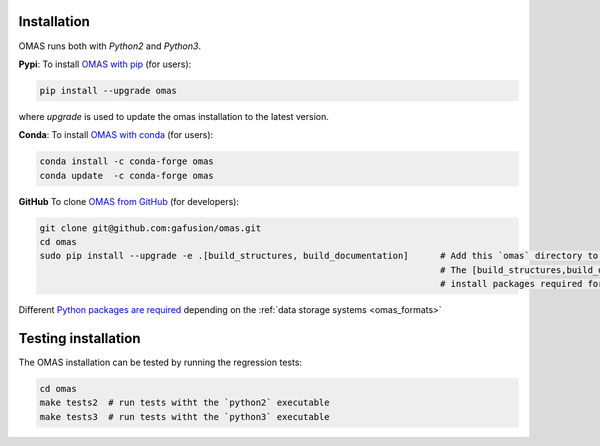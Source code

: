 Installation
============

.. _install:

OMAS runs both with *Python2* and *Python3*.

**Pypi**: To install `OMAS with pip <https://pypi.python.org/pypi/omas/>`_ (for users):

.. code-block:: none

    pip install --upgrade omas

where `upgrade` is used to update the omas installation to the latest version.

**Conda**: To install `OMAS with conda <https://anaconda.org/conda-forge/omas>`_ (for users):

.. code-block:: none

    conda install -c conda-forge omas
    conda update  -c conda-forge omas

**GitHub** To clone `OMAS from GitHub <https://github.com/gafusion/omas>`_ (for developers):

.. code-block:: none

    git clone git@github.com:gafusion/omas.git
    cd omas
    sudo pip install --upgrade -e .[build_structures, build_documentation]      # Add this `omas` directory to your $PYTHONPATH
                                                                                # The [build_structures,build_documentation] options
                                                                                # install packages required for extra development purposes

Different `Python packages are required <_static/requirements.txt>`_ depending on the :ref:`data storage systems <omas_formats>`

Testing installation
====================

The OMAS installation can be tested by running the regression tests:

.. code-block:: none

    cd omas
    make tests2  # run tests witht the `python2` executable
    make tests3  # run tests witht the `python3` executable
